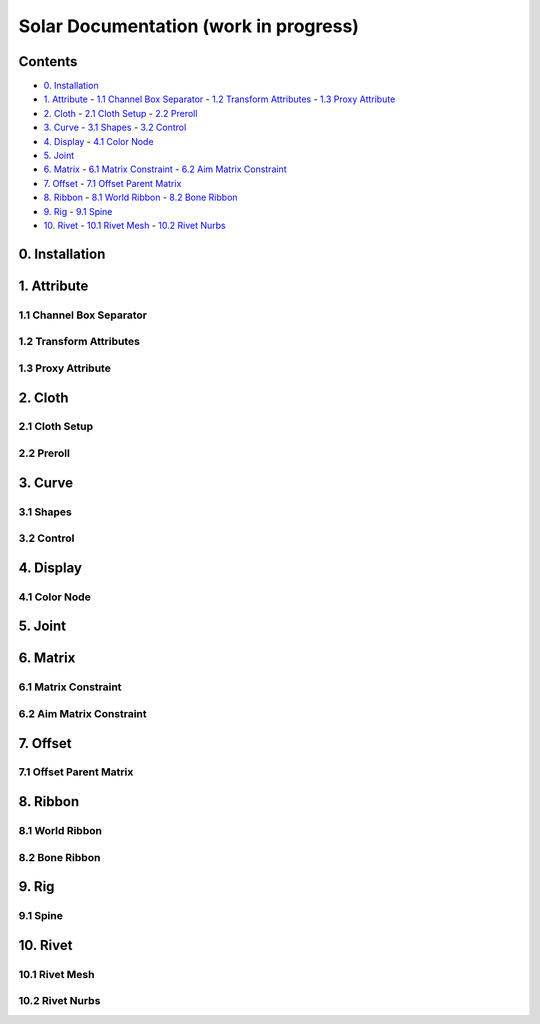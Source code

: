======================================
Solar Documentation (work in progress)
======================================

Contents
========

- `0. Installation`_
- `1. Attribute`_
  - `1.1 Channel Box Separator`_
  - `1.2 Transform Attributes`_
  - `1.3 Proxy Attribute`_
- `2. Cloth`_
  - `2.1 Cloth Setup`_
  - `2.2 Preroll`_
- `3. Curve`_
  - `3.1 Shapes`_ 
  - `3.2 Control`_
- `4. Display`_
  - `4.1 Color Node`_
- `5. Joint`_
- `6. Matrix`_
  - `6.1 Matrix Constraint`_
  - `6.2 Aim Matrix Constraint`_
- `7. Offset`_
  - `7.1 Offset Parent Matrix`_
- `8. Ribbon`_
  - `8.1 World Ribbon`_
  - `8.2 Bone Ribbon`_
- `9. Rig`_
  - `9.1 Spine`_
- `10. Rivet`_
  - `10.1 Rivet Mesh`_ 
  - `10.2 Rivet Nurbs`_

0. Installation
===============

1. Attribute
============

1.1 Channel Box Separator
-------------------------

.. image::
    .doc/channel_box_separator.gif

1.2 Transform Attributes
------------------------

1.3 Proxy Attribute
-------------------

2. Cloth
========

2.1 Cloth Setup
---------------

2.2 Preroll
-----------

3. Curve
========

3.1 Shapes
----------

3.2 Control
-----------

4. Display
==========

4.1 Color Node
--------------

5. Joint
========

6. Matrix
=========

6.1 Matrix Constraint
---------------------

6.2 Aim Matrix Constraint
-------------------------

7. Offset
=========

7.1 Offset Parent Matrix
------------------------

8. Ribbon
=========

8.1 World Ribbon
----------------

8.2 Bone Ribbon
---------------

9. Rig
======

9.1 Spine
---------

10. Rivet
=========

10.1 Rivet Mesh
---------------

10.2 Rivet Nurbs
----------------
